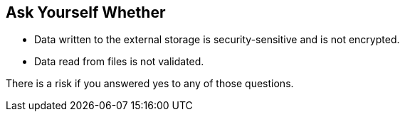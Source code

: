 == Ask Yourself Whether

* Data written to the external storage is security-sensitive and is not encrypted.
* Data read from files is not validated.

There is a risk if you answered yes to any of those questions.
